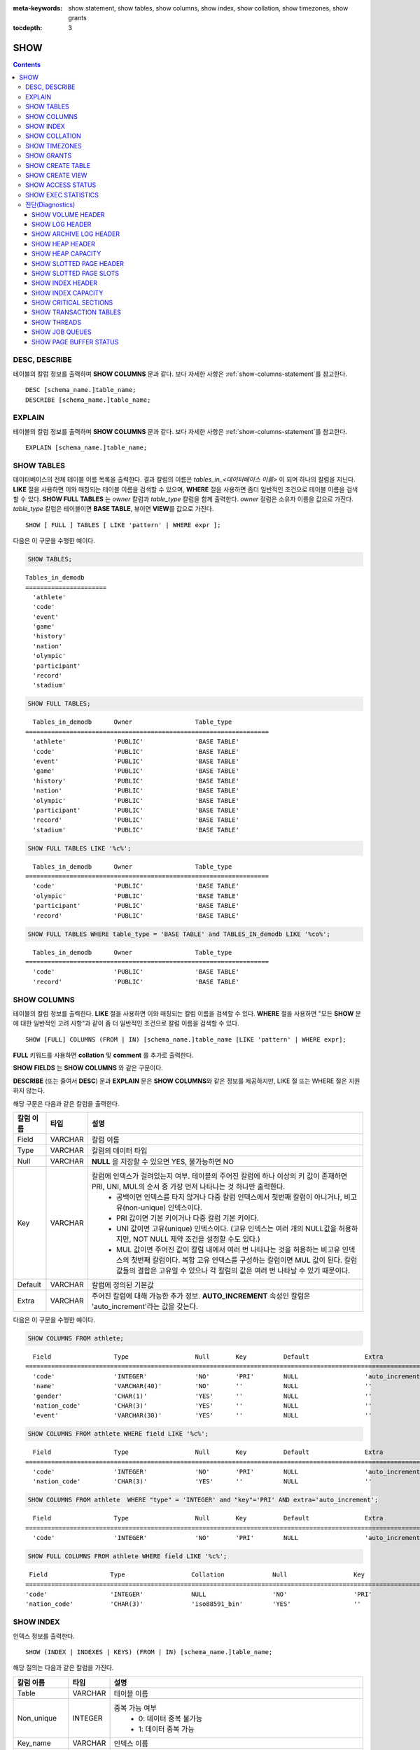 
:meta-keywords: show statement, show tables, show columns, show index, show collation, show timezones, show grants

:tocdepth: 3


****
SHOW
****

.. contents::

DESC, DESCRIBE
==============

테이블의 칼럼 정보를 출력하며 **SHOW COLUMNS** 문과 같다. 보다 자세한 사항은 :ref:`show-columns-statement`\ 를 참고한다.

::

    DESC [schema_name.]table_name;
    DESCRIBE [schema_name.]table_name;

EXPLAIN
=======

테이블의 칼럼 정보를 출력하며 **SHOW COLUMNS** 문과 같다. 보다 자세한 사항은 :ref:`show-columns-statement`\ 를 참고한다.

::

    EXPLAIN [schema_name.]table_name;

.. _show-tables-statement:

SHOW TABLES
===========

데이터베이스의 전체 테이블 이름 목록을 출력한다. 결과 칼럼의 이름은 *tables_in_<데이터베이스 이름>* 이 되며 하나의 칼럼을 지닌다. **LIKE** 절을 사용하면 이와 매칭되는 테이블 이름을 검색할 수 있으며, **WHERE** 절을 사용하면 좀더 일반적인 조건으로 테이블 이름을 검색할 수 있다. **SHOW FULL TABLES** 는 *owner* 칼럼과 *table_type* 칼럼을 함께 출력한다. *owner* 컬럼은 소유자 이름을 값으로 가진다. *table_type* 칼럼은 테이블이면 **BASE TABLE**, 뷰이면 **VIEW**\를 값으로 가진다.

::

    SHOW [ FULL ] TABLES [ LIKE 'pattern' | WHERE expr ];

다음은 이 구문을 수행한 예이다.

.. code-block:: sql

    SHOW TABLES;

::
    
    Tables_in_demodb
    ======================
      'athlete'
      'code'
      'event'
      'game'
      'history'
      'nation'
      'olympic'
      'participant'
      'record'
      'stadium'
     
.. code-block:: sql

    SHOW FULL TABLES;

::

      Tables_in_demodb      Owner                 Table_type
    ==================================================================
      'athlete'             'PUBLIC'              'BASE TABLE'
      'code'                'PUBLIC'              'BASE TABLE'
      'event'               'PUBLIC'              'BASE TABLE'
      'game'                'PUBLIC'              'BASE TABLE'
      'history'             'PUBLIC'              'BASE TABLE'
      'nation'              'PUBLIC'              'BASE TABLE'
      'olympic'             'PUBLIC'              'BASE TABLE'
      'participant'         'PUBLIC'              'BASE TABLE'
      'record'              'PUBLIC'              'BASE TABLE'
      'stadium'             'PUBLIC'              'BASE TABLE'

.. code-block:: sql

    SHOW FULL TABLES LIKE '%c%';

::

      Tables_in_demodb      Owner                 Table_type
    ==================================================================
      'code'                'PUBLIC'              'BASE TABLE'
      'olympic'             'PUBLIC'              'BASE TABLE'
      'participant'         'PUBLIC'              'BASE TABLE'
      'record'              'PUBLIC'              'BASE TABLE'

.. code-block:: sql

    SHOW FULL TABLES WHERE table_type = 'BASE TABLE' and TABLES_IN_demodb LIKE '%co%';

::

      Tables_in_demodb      Owner                 Table_type
    ==================================================================
      'code'                'PUBLIC'              'BASE TABLE'
      'record'              'PUBLIC'              'BASE TABLE'

.. _show-columns-statement:

SHOW COLUMNS
============

테이블의 칼럼 정보를 출력한다. **LIKE** 절을 사용하면 이와 매칭되는 칼럼 이름을 검색할 수 있다. **WHERE** 절을 사용하면 "모든 **SHOW** 문에 대한 일반적인 고려 사항"과 같이 좀 더 일반적인 조건으로 칼럼 이름을 검색할 수 있다. 

::

    SHOW [FULL] COLUMNS (FROM | IN) [schema_name.]table_name [LIKE 'pattern' | WHERE expr];

**FULL** 키워드를 사용하면  **collation** 및 **comment** 를 추가로 출력한다.

**SHOW FIELDS** 는 **SHOW COLUMNS** 와 같은 구문이다.

**DESCRIBE** (또는 줄여서 **DESC**) 문과 **EXPLAIN** 문은 **SHOW COLUMNS**\ 와 같은 정보를 제공하지만, LIKE 절 또는 WHERE 절은 지원하지 않는다.

해당 구문은 다음과 같은 칼럼을 출력한다.

=================================== =============== ======================================================================================================================================
칼럼 이름                           타입            설명
=================================== =============== ======================================================================================================================================
Field                               VARCHAR         칼럼 이름
Type                                VARCHAR         칼럼의 데이터 타입
Null                                VARCHAR         **NULL** 을 저장할 수 있으면 YES, 불가능하면 NO
Key                                 VARCHAR         칼럼에 인덱스가 걸려있는지 여부. 테이블의 주어진 칼럼에 하나 이상의 키 값이 존재하면 PRI, UNI, MUL의 순서 중 가장 먼저 나타나는 것 하나만 출력한다.
                                                        * 공백이면 인덱스를 타지 않거나 다중 칼럼 인덱스에서 첫번째 칼럼이 아니거나, 비고유(non-unique) 인덱스이다.
                                                        * PRI 값이면 기본 키이거나 다중 칼럼 기본 키이다.
                                                        * UNI 값이면 고유(unique) 인덱스이다. (고유 인덱스는 여러 개의 NULL값을 허용하지만, NOT NULL 제약 조건을 설정할 수도 있다.)
                                                        * MUL 값이면 주어진 값이 칼럼 내에서 여러 번 나타나는 것을 허용하는 비고유 인덱스의 첫번째 칼럼이다. 복합 고유 인덱스를 구성하는 칼럼이면 MUL 값이 된다. 칼럼 값들의 결합은 고유일 수 있으나 각 칼럼의 값은 여러 번 나타날 수 있기 때문이다.
Default                             VARCHAR         칼럼에 정의된 기본값
Extra                               VARCHAR         주어진 칼럼에 대해 가능한 추가 정보. **AUTO_INCREMENT** 속성인 칼럼은 'auto_increment'라는 값을 갖는다.
=================================== =============== ======================================================================================================================================

다음은 이 구문을 수행한 예이다.

.. code-block:: sql

    SHOW COLUMNS FROM athlete;
    
::

      Field                 Type                  Null       Key          Default               Extra
    ================================================================================================================
      'code'                'INTEGER'             'NO'       'PRI'        NULL                  'auto_increment'
      'name'                'VARCHAR(40)'         'NO'       ''           NULL                  ''
      'gender'              'CHAR(1)'             'YES'      ''           NULL                  ''
      'nation_code'         'CHAR(3)'             'YES'      ''           NULL                  ''
      'event'               'VARCHAR(30)'         'YES'      ''           NULL                  ''
     
.. code-block:: sql

    SHOW COLUMNS FROM athlete WHERE field LIKE '%c%';
    
::

      Field                 Type                  Null       Key          Default               Extra
    ================================================================================================================
      'code'                'INTEGER'             'NO'       'PRI'        NULL                  'auto_increment'
      'nation_code'         'CHAR(3)'             'YES'      ''           NULL                  ''
     
.. code-block:: sql

    SHOW COLUMNS FROM athlete  WHERE "type" = 'INTEGER' and "key"='PRI' AND extra='auto_increment';
    
::

      Field                 Type                  Null       Key          Default               Extra
    ================================================================================================================
      'code'                'INTEGER'             'NO'       'PRI'        NULL                  'auto_increment'
    
.. code-block:: sql

    SHOW FULL COLUMNS FROM athlete WHERE field LIKE '%c%';
    
::

      Field                 Type                  Collation             Null                  Key                   Default               Extra                 Comment             
     ================================================================================================================================================================================
     'code'                 'INTEGER'             NULL                  'NO'                  'PRI'                 NULL                  'auto_increment'      NULL                
     'nation_code'          'CHAR(3)'             'iso88591_bin'        'YES'                 ''                    NULL                  ''                    NULL                

.. _show-index-statement:

SHOW INDEX
==========

인덱스 정보를 출력한다. 

::

    SHOW (INDEX | INDEXES | KEYS) (FROM | IN) [schema_name.]table_name;

해당 질의는 다음과 같은 칼럼을 가진다. 

=================================== =============== ======================================================================================================================================
칼럼 이름                           타입            설명
=================================== =============== ======================================================================================================================================
Table                               VARCHAR         테이블 이름
Non_unique                          INTEGER         중복 가능 여부
                                                        * 0: 데이터 중복 불가능
                                                        * 1: 데이터 중복 가능
Key_name                            VARCHAR         인덱스 이름
Seq_in_index                        INTEGER         인덱스에 있는 칼럼의 일련번호. 1부터 시작한다.
Column_name                         VARCHAR         칼럼 이름
Collation                           VARCHAR         칼럼이 인덱스에서 정렬되는 방법. 'A'는 오름차순(Ascending), **NULL** 은 비정렬을 의미한다.
Cardinality                         INTEGER         인덱스에서 유일한 값의 개수를 측정한 수치. 카디널리티가 높을수록 인덱스를 이용할 기회가 높아진다. 
                                                    이 값은 **SHOW INDEX** 가 실행되면 매번 업데이트된다. 이 값은 근사치임에 유의한다.
Sub_part                            INTEGER         칼럼의 일부만 인덱스된 경우 인덱스된 문자의 바이트 수. 칼럼 전체가 인덱스되면 **NULL** 이다.
Packed                                              키가 어떻게 팩되었는지(packed)를 나타냄. 팩되지 않은 경우 **NULL**. 현재 지원 안 함.
Null                                VARCHAR         칼럼이 **NULL** 을 포함할 수 있으면 YES, 그렇지 않으면 NO.
Index_type                          VARCHAR         사용되는 인덱스(현재 BTREE만 지원한다).
Func                                VARCHAR         함수 인덱스에서 사용되는 함수
Comment                             VARCHAR         인덱스를 설명하기 위한 주석
Visible                             VARCHAR         인덱스의 가시성을 보여준다 (YES/NO)
=================================== =============== ======================================================================================================================================

다음은 이 구문을 수행한 예이다.

.. code-block:: sql

    SHOW INDEX IN athlete;
    
::

      Table             Non_unique  Key_name           Seq_in_index  Column_name  Collation  Cardinality  Sub_part  Packed  Null  Index_type  func  Comment  Visible
    =================================================================================================================================================================
      'public.athlete'           0  'pk_athlete_code'             1  'code'       'A'               6677      NULL  NULL    'NO'  'BTREE'     NULL  NULL     'YES'

.. code-block:: sql

    CREATE TABLE tbl1 (i1 INTEGER , i2 INTEGER NOT NULL, i3 INTEGER UNIQUE, s1 VARCHAR(10), s2 VARCHAR(10), s3 VARCHAR(10) UNIQUE);
     
    CREATE INDEX i_tbl1_i1 ON tbl1 (i1 DESC);
    CREATE INDEX i_tbl1_s1 ON tbl1 (s1 (7));
    CREATE INDEX i_tbl1_i1_s1 ON tbl1 (i1, s1);
    CREATE UNIQUE INDEX i_tbl1_i2_s2 ON tbl1 (i2, s2);

    ALTER INDEX i_tbl1_s1 ON tbl1 INVISIBLE;
     
    SHOW INDEXES FROM tbl1;
    
::

      Table          Non_unique  Key_name        Seq_in_index  Column_name  Collation  Cardinality  Sub_part  Packed  Null   Index_type  Func  Comment  Visible
    =============================================================================================================================================================
      'public.tbl1'           1  'i_tbl1_i1'                1  'i1'         'D'                  0      NULL  NULL    'YES'  'BTREE'     NULL  NULL     'YES'
      'public.tbl1'           1  'i_tbl1_i1_s1'             1  'i1'         'A'                  0      NULL  NULL    'YES'  'BTREE'     NULL  NULL     'YES'
      'public.tbl1'           1  'i_tbl1_i1_s1'             2  's1'         'A'                  0      NULL  NULL    'YES'  'BTREE'     NULL  NULL     'YES'
      'public.tbl1'           0  'i_tbl1_i2_s2'             1  'i2'         'A'                  0      NULL  NULL    'NO'   'BTREE'     NULL  NULL     'YES'
      'public.tbl1'           0  'i_tbl1_i2_s2'             2  's2'         'A'                  0      NULL  NULL    'YES'  'BTREE'     NULL  NULL     'YES'
      'public.tbl1'           1  'i_tbl1_s1'                1  's1'         'A'                  0         7  NULL    'YES'  'BTREE'     NULL  NULL     'NO'
      'public.tbl1'           0  'u_tbl1_i3'                1  'i3'         'A'                  0      NULL  NULL    'YES'  'BTREE'     NULL  NULL     'YES'
      'public.tbl1'           0  'u_tbl1_s3'                1  's3'         'A'                  0      NULL  NULL    'YES'  'BTREE'     NULL  NULL     'YES'

.. _show-collation-statement:
 
SHOW COLLATION
==============

데이터베이스에서 지원하는 콜레이션 리스트를 출력한다. LIKE 절은 콜레이션 이름이 매칭되는 정보를 출력한다. 

::

    SHOW COLLATION [LIKE 'pattern'];

해당 질의는 다음과 같은 칼럼을 가진다.

=================================== =============== ======================================================================================================================================
칼럼 이름                           타입            설명
=================================== =============== ======================================================================================================================================
Collation                           VARCHAR         콜레이션 이름
Charset                             CHAR(1)         문자셋 이름
Id                                  INTEGER         콜레이션 ID
Built_in                            CHAR(1)         내장 콜레이션 여부. 내장 콜레이션들은 하드-코딩되어 있어 추가 혹은 삭제가 불가능하다.
Expansions                          CHAR(1)         확장이 있는 콜레이션인지 여부. 자세한 내용은 :ref:`expansion`\ 을 참조한다.
Strength                            CHAR(1)         문자 간 비교를 위한 기준. 이 기준에 따라 문자 순서가 달라질 수 있다. 
                                                    이에 대한 설명은 :ref:`collation-properties`\ 를 참고한다.
=================================== =============== ======================================================================================================================================

다음은 이 구문을 수행한 예이다.

.. code-block:: sql

    SHOW COLLATION;

::

      Collation             Charset                        Id  Built_in              Expansions            Strength
    ===========================================================================================================================
      'euckr_bin'           'euckr'                         8  'Yes'                 'No'                  'Not applicable'
      'iso88591_bin'        'iso88591'                      0  'Yes'                 'No'                  'Not applicable'
      'iso88591_en_ci'      'iso88591'                      3  'Yes'                 'No'                  'Not applicable'
      'iso88591_en_cs'      'iso88591'                      2  'Yes'                 'No'                  'Not applicable'
      'utf8_bin'            'utf8'                          1  'Yes'                 'No'                  'Not applicable'
      'utf8_de_exp'         'utf8'                         76  'No'                  'Yes'                 'Tertiary'
      'utf8_de_exp_ai_ci'   'utf8'                         72  'No'                  'Yes'                 'Primary'
      'utf8_en_ci'          'utf8'                          5  'Yes'                 'No'                  'Not applicable'
      'utf8_en_cs'          'utf8'                          4  'Yes'                 'No'                  'Not applicable'
      'utf8_es_cs'          'utf8'                         85  'No'                  'No'                  'Quaternary'
      'utf8_fr_exp_ab'      'utf8'                         94  'No'                  'Yes'                 'Tertiary'
      'utf8_gen'            'utf8'                         32  'No'                  'No'                  'Quaternary'
      'utf8_gen_ai_ci'      'utf8'                         37  'No'                  'No'                  'Primary'
      'utf8_gen_ci'         'utf8'                         44  'No'                  'No'                  'Secondary'
      'utf8_ja_exp'         'utf8'                        124  'No'                  'Yes'                 'Tertiary'
      'utf8_ja_exp_cbm'     'utf8'                        125  'No'                  'Yes'                 'Tertiary'
      'utf8_km_exp'         'utf8'                        132  'No'                  'Yes'                 'Quaternary'
      'utf8_ko_cs'          'utf8'                          7  'Yes'                 'No'                  'Not applicable'
      'utf8_ko_cs_uca'      'utf8'                        133  'No'                  'No'                  'Quaternary'
      'utf8_tr_cs'          'utf8'                          6  'Yes'                 'No'                  'Not applicable'
      'utf8_tr_cs_uca'      'utf8'                        205  'No'                  'No'                  'Quaternary'
      'utf8_vi_cs'          'utf8'                        221  'No'                  'No'                  'Quaternary'

.. code-block:: sql

    SHOW COLLATION LIKE '%_ko_%';
    
::

      Collation             Charset                        Id  Built_in              Expansions            Strength
    ===========================================================================================================================
      'utf8_ko_cs'          'utf8'                          7  'Yes'                 'No'                  'Not applicable'
      'utf8_ko_cs_uca'      'utf8'                        133  'No'                  'No'                  'Quaternary'

SHOW TIMEZONES
==============

현재 CUBRID에 설정된 타임 존 정보를 출력한다.

::

    SHOW [FULL] TIMEZONES [LIKE 'pattern'];

FULL이 명시되지 않으면 타임 존의 영역 이름을 가진 하나의 칼럼을 출력한다. 칼럼의 이름은 timezone_region이다.

FULL이 명시되면 4개의 칼럼을 가진 타임존 정보를 출력한다.

LIKE 절을 사용하면 이와 매칭되는  timezone_region 을 검색할 수 있다.

=================== =============== ===================================================
칼럼 이름           타입            설명
=================== =============== ===================================================
timezone_region     VARCHAR(32)     타임존 영역 이름
region_offset       VARCHAR(32)     일광 절약 시간을 고려하지 않은 타임존 영역의 오프셋
dst_offset          VARCHAR(32)     일광 절약 시간을 고려한 타임존 영역의 오프셋
dst_abbreviation    VARCHAR(32)     일광 절약 시간이 적용된 영역의 약어
=================== =============== ===================================================

두 번째, 세 번째, 네 번째 칼럼에서 출력되는 정보는 현재 날짜와 시간에 관한 것이다.

타임 존 영역이 일광 절약 시간(daylight saving time) 규칙을 적용하지 않는다면, dst_offset과 dst_abbreviation 값은 NULL 값이 된다.
 
현재의 날짜에 일광 절약 시간이 적용되지 않는다면 dst_offset 값은 0이 되고 dst_abbreviation 값은 빈 문자열이 된다.

WHERE 조건 없는 LIKE 조건은 첫 번째 칼럼에 적용된다. WHERE 조건은 결과를 필터링하기 위해 사용될 수 있다.

.. code-block:: sql

    SHOW TIMEZONES;

::

    timezone_region
    ======================
    'Africa/Abidjan'
    'Africa/Accra'
    'Africa/Addis_Ababa'
    'Africa/Algiers'
    'Africa/Asmara'
    'Africa/Asmera'
    ...
    'US/Michigan'
    'US/Mountain'
    'US/Pacific'
    'US/Samoa'
    'UTC'
    'Universal'
    'W-SU'
    'WET'
    'Zulu'

.. code-block:: sql

    SHOW FULL TIMEZONES;

::

    timezone_region       region_offset         dst_offset            dst_abbreviation
    ===================================================================================
    'Africa/Abidjan'      '+00:00'              '+00:00'              'GMT'
    'Africa/Accra'        '+00:00'              NULL                  NULL
    'Africa/Addis_Ababa'  '+03:00'              '+00:00'              'EAT'
    'Africa/Algiers'      '+01:00'              '+00:00'              'CET'
    'Africa/Asmara'       '+03:00'              '+00:00'              'EAT'
    'Africa/Asmera'       '+03:00'              '+00:00'              'EAT'
    ...
    'US/Michigan'         '-05:00'              '+00:00'              'EST'
    'US/Mountain'         '-07:00'              '+00:00'              'MST'
    'US/Pacific'          '-08:00'              '+00:00'              'PST'
    'US/Samoa'            '-11:00'              '+00:00'              'SST'
    'UTC'                 '+00:00'              '+00:00'              'UTC'
    'Universal'           '+00:00'              '+00:00'              'UTC'
    'W-SU'                '+04:00'              '+00:00'              'MSK'
    'WET'                 '+00:00'              '+00:00'              'WET'
    'Zulu'                '+00:00'              '+00:00'              'UTC'


.. code-block:: sql

    SHOW FULL TIMEZONES LIKE '%Paris%';

::
    
   timezone_region       region_offset         dst_offset            dst_abbreviation
   ========================================================================================
   'Europe/Paris'        '+01:00'              '+00:00'              'CET'


.. _show-grants-statement:

SHOW GRANTS
===========

데이터베이스의 사용자 계정에 부여된 권한을 출력한다.

::

    SHOW GRANTS FOR user_name;
    
다음은 이 구문을 수행한 예이다.

.. code-block:: sql

    CREATE TABLE testgrant (id INT);
    CREATE USER user1;
    GRANT INSERT,SELECT ON testgrant TO user1;
     
    SHOW GRANTS FOR user1;
    
::

      Grants for USER1
    ======================
      'GRANT INSERT, SELECT ON testgrant TO USER1'

.. _show-create-table-statement:

SHOW CREATE TABLE
=================

테이블 이름을 지정하면 해당 테이블의 **CREATE TABLE** 문을 출력한다. ::

    SHOW CREATE TABLE [schema_name.]table_name;

.. code-block:: sql

    SHOW CREATE TABLE nation;
     
::

      TABLE                 CREATE TABLE
    ============================================
      'public.nation'       'CREATE TABLE [nation] ([code] CHARACTER(3) NOT NULL, [name] CHARACTER VARYING(40) NOT NULL, [continent] CHARACTER VARYING(10), [capital] CHARACTER VARYING(30), CONSTRAINT [pk_nation_code] PRIMARY KEY  ([code])) DONT_REUSE_OID, COLLATE iso88591_bin'

**SHOW CREATE TABLE** 문은 사용자가 입력한 구문을 그대로 출력하지는 않는다. 예를 들어, 사용자가 입력한 커멘트를 출력하지 않으며, 테이블 명이나 칼럼 명은 항상 소문자로 출력한다.
    
.. _show-create-view-statement:

SHOW CREATE VIEW
================

뷰 이름을 지정하면 해당 **CREATE VIEW** 문을 출력한다. ::

    SHOW CREATE VIEW view_name;

다음은 이 구문을 수행한 예이다.

.. code-block:: sql

    SHOW CREATE VIEW db_class;
     
::

      View                  Create View
    ============================================
      'db_class'            'SELECT [c].[class_name], CAST([c].[owner].[name] AS VARCHAR(255)), CASE [c].[class_type] WHEN 0 THEN 'CLASS' WHEN 1 THEN 'VCLASS' ELSE 'UNKNOW' END, CASE WHEN MOD([c].[is_system_class], 2) = 1 THEN 'YES' ELSE 'NO' END, CASE [c].[tde_algorithm] WHEN 0 THEN 'NONE' WHEN 1 THEN 'AES' WHEN 2 THEN 'ARIA' END, CASE WHEN [c].[sub_classes] IS NULL THEN 'NO' ELSE NVL((SELECT 'YES' FROM [_db_partition] [p] WHERE [p].[class_of] = [c] and [p].[pname] IS NULL), 'NO') END, CASE WHEN MOD([c].[is_system_class] / 8, 2) = 1 THEN 'YES' ELSE 'NO' END, [coll].[coll_name], [c].[comment] FROM [_db_class] [c], [_db_collation] [coll] WHERE [c].[collation_id] = [coll].[coll_id] AND (CURRENT_USER = 'DBA' OR {[c].[owner].[name]} SUBSETEQ(SELECT SET{CURRENT_USER} + COALESCE(SUM(SET{[t].[g].[name]}), SET{}) FROM [db_user] [u], TABLE([groups]) AS [t]([g]) WHERE [u].[name] = CURRENT_USER) OR {[c]} SUBSETEQ ( SELECT SUM(SET{[au].[class_of]}) FROM [_db_auth] [au] WHERE {[au].[grantee].[name]} SUBSETEQ ( SELECT SET{CURRENT_USER} + COALESCE(SUM(SET{[t].[g].[name]}), SET{}) FROM [db_user] [u], TABLE([groups]) AS [t]([g]) WHERE [u].[name] = CURRENT_USER) AND [au].[auth_type] = 'SELECT'))'

SHOW ACCESS STATUS 
==================
 
**SHOW ACCESS STATUS** 문은 데이터베이스 계정에 대한 로그인 정보를 출력한다. 이 명령은 데이터베이스 계정이 DBA인 사용자만 사용할 수 있다. 

:: 
  
    SHOW ACCESS STATUS [LIKE 'pattern' | WHERE expr]; 

해당 구문은 다음과 같은 칼럼을 출력한다.

=================== =========== =================================================================== 
칼럼 이름           타입          설명 
=================== =========== =================================================================== 
user_name           VARCHAR(32) DB 사용자 계정
last_access_time    DATETIME    DB 사용자가 마지막으로 접속한 시간 
last_access_host    VARCHAR(32) 마지막으로 접속한 호스트 
program_name        VARCHAR(32) 클라이언트 프로그램 이름(broker_cub_cas_1, csql ..) 
=================== =========== =================================================================== 
  
다음은 해당 구문을 실행한 결과이다. 
  
.. code-block:: sql 
  
    SHOW ACCESS STATUS; 
  
:: 
  
      user_name last_access_time last_access_host program_name 
    ============================================================================= 
      'DBA' 08:19:31.000 PM 02/10/2014 127.0.0.1 'csql' 
      'PUBLIC' NULL NULL NULL

.. note::

    SHOW ACCESS STATUS가 보여주는 로그인 정보는 데이터베이스가 재시작되면 초기화되며, HA 환경에서 복제되지 않으므로 각 노드마다 다른 결과를 보여준다.

.. _show-exec-statistics-statement:

SHOW EXEC STATISTICS
====================

실행한 질의의 실행 통계 정보를 출력한다.

*   통계 정보 수집을 시작하려면 세션 변수 **@collect_exec_stats** 의 값을 1로 설정하며, 종료하려면 0으로 설정한다.

*   통계 정보 수집 결과를 출력한다.

    *   **SHOW EXEC STATISTICS**\ 는 data_page_fetches, data_page_dirties, data_page_ioreads, data_page_iowrites 이렇게 4가지 항목의 데이터 페이지 통계 정보를 출력하며, 결과 칼럼은 통계 정보 이름과 값에 해당하는 variable 칼럼과 value 칼럼으로 구성된다. **SHOW EXEC STATISTICS** 문을 실행하고 나면 그동안 누적되었던 통계 정보가 초기화된다.

    *   **SHOW EXEC STATISTICS ALL**\ 은 모든 항목의 통계 정보를 출력한다.

통계 정보 각 항목에 대한 자세한 설명은 :ref:`statdump`\ 을 참고한다.

::

    SHOW EXEC STATISTICS [ALL];

다음은 이 구문을 수행한 예이다.

.. code-block:: sql

    -- set session variable @collect_exec_stats as 1 to start collecting the statistical information.
    SET @collect_exec_stats = 1;
    SELECT * FROM db_class;
     
    -- print the statistical information of the data pages.
    SHOW EXEC STATISTICS;
    
::

    variable                value
    ===============================
    'data_page_fetches'     332
    'data_page_dirties'     85
    'data_page_ioreads'     18
    'data_page_iowrites'    28
     
.. code-block:: sql

    SELECT * FROM db_index;
    
    -- print all of the statistical information.
    SHOW EXEC STATISTICS ALL;

::
   
    variable                                value
    ============================================
    'file_creates'                          0
    'file_removes'                          0
    'file_ioreads'                          6
    'file_iowrites'                         0
    'file_iosynches'                        0
    'data_page_fetches'                     548
    'data_page_dirties'                     34
    'data_page_ioreads'                     6
    'data_page_iowrites'                    0
    'log_page_ioreads'                      0
    'log_page_iowrites'                     0
    'log_append_records'                    0
    'log_archives'                          0
    'log_start_checkpoints'                 0
    'log_end_checkpoints'                   0
    'log_wals'                              0
    'page_locks_acquired'                   13
    'object_locks_acquired'                 9
    'page_locks_converted'                  0
    'object_locks_converted'                0
    'page_locks_re-requested'               0
    'object_locks_re-requested'             8
    'page_locks_waits'                      0
    'object_locks_waits'                    0
    'tran_commits'                          3
    'tran_rollbacks'                        0
    'tran_savepoints'                       0
    'tran_start_topops'                     6
    'tran_end_topops'                       6
    'tran_interrupts'                       0
    'btree_inserts'                         0
    'btree_deletes'                         0
    'btree_updates'                         0
    'btree_covered'                         0
    'btree_noncovered'                      2
    'btree_resumes'                         0
    'btree_multirange_optimization'         0
    'query_selects'                         4
    'query_inserts'                         0
    'query_deletes'                         0
    'query_updates'                         0
    'query_sscans'                          2
    'query_iscans'                          4
    'query_lscans'                          0
    'query_setscans'                        2
    'query_methscans'                       0
    'query_nljoins'                         2
    'query_mjoins'                          0
    'query_objfetches'                      0
    'query_holdable_cursors'                0
    'sort_io_pages'                         0
    'sort_data_pages'                       0
    'network_requests'                      88
    'adaptive_flush_pages'                  0
    'adaptive_flush_log_pages'              0
    'adaptive_flush_max_pages'              0
    'prior_lsa_list_size'                   0
    'prior_lsa_list_maxed'                  0
    'prior_lsa_list_removed'                0
    'heap_stats_bestspace_entries'          0
    'heap_stats_bestspace_maxed'            0

진단(Diagnostics)
=================

SHOW VOLUME HEADER
------------------

명시한 볼륨의 헤더 정보를 출력한다.

::

    SHOW VOLUME HEADER OF volume_id;
    
해당 구문은 다음과 같은 칼럼을 출력한다.

=================================== =============== ======================================================================================================================================
칼럼 이름                           타입            설명
=================================== =============== ======================================================================================================================================
Volume_id                           INT             볼륨 식별자 
Magic_symbol                        VARCHAR(100)    볼륨 파일의 매직 값
Io_page_size                        INT             DB 볼륨의 페이지
Purpose                             VARCHAR(32)     볼륨 사용 목적 : '영구적 데이터 목적' 또는 '일시적 데이터 목적'
Type                                VARCHAR(32)     볼륨 타입, '영구적 볼륨' 또는 '일시적 볼륨'
Sector_size_in_pages                INT             페이지 내 섹터의 크기
Num_total_sectors                   INT             섹터 전체 개수
Num_free_sectors                    INT             여유 섹터 개수
Num_max_sectors                     INT             섹터 수의 최대값
Hint_alloc_sector                   INT             할당될 다음 섹터에 대한 힌트
Sector_alloc_table_size_in_pages    INT             페이지 내 섹터 할당 테이브 크기
Sector_alloc_table_first_page       INT             섹터 할당 테이블의 첫번째 페이지 
Page_alloc_table_size_in_pages      INT             페이지 내 페이지 할당 테이블의 크기
Page_alloc_table_first_page         INT             페이지 할당 테이블의 첫번째 페이지
Last_system_page                    INT             마지막 시스템 페이지
Creation_time                       DATETIME        데이터베이스 생성 시간
Db_charset                          INT             데이터베이스 문자셋번호 
Checkpoint_lsa                      VARCHAR(64)     이 볼륨의 복구 절차를 시작하는 가장 작은 로그 일련 주소
Boot_hfid                           VARCHAR(64)     다중 볼륨과 데이터베이스 기동을 위한 시스템 힙 파일ID
Full_name                           VARCHAR(255)    볼륨의 전체 경로
Next_volume_id                      INT             다음 볼륨의 ID
Next_vol_full_name                  VARCHAR(255)    다음 볼륨의 전체 경로
Remarks                             VARCHAR(64)     볼륨에 대한 설명
=================================== =============== ======================================================================================================================================

다음은 이 구문을 수행한 예이다.

.. code-block:: sql

    -- csql> ;line on
    SHOW VOLUME HEADER OF 0;
    
::

    <00001> Volume_id                       : 0
            Magic_symbol                    : 'MAGIC SYMBOL = CUBRID/Volume at disk location = 32'
            Io_page_size                    : 16384
            Purpose                         : 'Permanent data purpose'
            Type                            : 'Permanent Volume'
            Sector_size_in_pages            : 64
            Num_total_sectors               : 512
            Num_free_sectors                : 459
            Num_max_sectors                 : 512
            Hint_alloc_sector               : 0
            Sector_alloc_table_size_in_pages: 1
            Sector_alloc_table_first_page   : 1
            Last_system_page                : 1
            Creation_time                   : 09:46:41.000 PM 05/23/2017
            Db_charset                      : 3
            Checkpoint_lsa                  : '(0|12832)'
            Boot_hfid                       : '(0|41|50)'
            Full_name                       : '/home1/brightest/CUBRID/databases/demodb/demodb'
            Next_volume_id                  : -1
            Next_vol_full_name              : ''
            Remarks                         : ''

SHOW LOG HEADER
---------------

활성 로그(active log) 파일의 헤더 정보를 출력한다.

::

    SHOW LOG HEADER [OF file_name];
    
OF file_name을 생략하면 메모리의 헤더 정보를 출력하며, OF file_name을 포함하면 file_name의 헤더 정보를 출력한다.

해당 구문은 다음의 칼럼을 출력한다.

=================================== =============== ======================================================================================================================================
Column name                         Type            Description
=================================== =============== ======================================================================================================================================
Volume_id                           INT             볼륨 식별자
Magic_symbol                        VARCHAR(32)     로그 파일의 매직 값
Magic_symbol_location               INT             로그 페이지의 매직 심볼 위치
Creation_time                       DATETIME        데이터베이스 생성 시간
Release                             VARCHAR(32)     CUBRID 릴리즈 버전
Compatibility_disk_version          VARCHAR(32)     현재 릴리즈 버전에 대한 DB의 호환성
Db_page_size                        INT             DB 페이지의 크기
Log_page_size                       INT             로그 페이지의 크기
Shutdown                            INT             로그 셧다운의 여부
Next_trans_id                       INT             다음 트랜잭션 ID
Num_avg_trans                       INT             평균 트랜잭션 개수
Num_avg_locks                       INT             평균 객체 잠금 개수
Num_active_log_pages                INT             활성로그 부분에서 페이지 개수
Db_charset                          INT             DB의 문자셋 번호
First_active_log_page               BIGINT          활성 로그에서 물리적 위치 1에 대한 논리 페이지 
Current_append                      VARCHAR(64)     현재의 추가된 위치 
Checkpoint                          VARCHAR(64)     복구 프로세스를 시작하는 가장 작은 로그 일련 주소 
Next_archive_page_id                BIGINT          보관할 다음 논리 페이지 
Active_physical_page_id             INT             보관할 논리 페이지의 물리직 위치 
Next_archive_num                    INT             다음 보관 로그 번호 
Last_archive_num_for_syscrashes     INT             시스템 비정상 종료 대비하여 필요한 최종 보관 로그 번호 
Last_deleted_archive_num            INT             최종 삭제된 보관 로그 번호 
Backup_lsa_level0                   VARCHAR(64)     백업 수준 0의 LSA(log sequence number)
Backup_lsa_level1                   VARCHAR(64)     백업 수준 1의 LSA 
Backup_lsa_level2                   VARCHAR(64)     백업 수준 2의 LSA
Log_prefix                          VARCHAR(256)    로그 prefix 이름
Has_logging_been_skipped            INT             로깅의 생략 여부
Perm_status                         VARCHAR(64)     현재 사용하지 않음
Backup_info_level0                  VARCHAR(128)    백업 수준 0의 상세 정보. 현재는 백업 시작 시간만 저장됨
Backup_info_level1                  VARCHAR(128)    백업 수준 1의 상세 정보. 현재는 백업 시작 시간만 저장됨
Backup_info_level2                  VARCHAR(128)    백업 수준 2의 상세 정보. 현재는 백업 시작 시간만 저장됨
Ha_server_state                     VARCHAR(32)     HA 서버 상태. 다음 값 중 하나: na, idle, active, to-be-active, standby, to-be-standby, maintenance, dead
Ha_file                             VARCHAR(32)     HA 복제 상태. 다음 값 중 하나: clear, archived, sync
Eof_lsa                             VARCHAR(64)     LSA 파일의 끝
Smallest_lsa_at_last_checkpoint     VARCHAR(64)     맨 마지막 체크포인트의 가장 작은 LSA, NULL 값이 될 수 있음
Next_mvcc_id                        BIGINT          다음 트랜잭션에서 사용될 다음 MVCCID 값 
Mvcc_op_log_lsa                     VARCHAR(32)     MVCC 작업을 위한 로그 항목을 연결하는 데 사용되는 LSA
Last_block_oldest_mvcc_id           BIGINT          로그 데이터 블록에서 가장 오래된 MVCC 를 찾기 위한 ID 값, NULL 값이 될 수 있음 
Last_block_newest_mvcc_id           BIGINT          로그 데이터 블록에서 가장 최신의 MVCC 를 찾기 위한 ID 값, NULL 값이 될 수 있음
=================================== =============== ======================================================================================================================================

다음은 이 구문을 수행한 예이다.

.. code-block:: sql

    -- csql> ;line on
    SHOW LOG HEADER;
    
::

    <00001> Volume_id                      : -2
            Magic_symbol                   : 'CUBRID/LogActive'
            Magic_symbol_location          : 16
            Creation_time                  : 09:46:41.000 PM 05/23/2017
            Release                        : '10.0.0'
            Compatibility_disk_version     : '10'
            Db_page_size                   : 16384
            Log_page_size                  : 16384
            Shutdown                       : 0
            Next_trans_id                  : 17
            Num_avg_trans                  : 3
            Num_avg_locks                  : 30
            Num_active_log_pages           : 1279
            Db_charset                     : 3
            First_active_log_page          : 0
            Current_append                 : '(102|5776)'
            Checkpoint                     : '(101|7936)'
            Next_archive_page_id           : 0
            Active_physical_page_id        : 1
            Next_archive_num               : 0
            Last_archive_num_for_syscrashes: -1
            Last_deleted_archive_num       : -1
            Backup_lsa_level0              : '(-1|-1)'
            Backup_lsa_level1              : '(-1|-1)'
            Backup_lsa_level2              : '(-1|-1)'
            Log_prefix                     : 'mvccdb'
            Has_logging_been_skipped       : 0
            Perm_status                    : 'LOG_PSTAT_CLEAR'
            Backup_info_level0             : 'time: N/A'
            Backup_info_level1             : 'time: N/A'
            Backup_info_level2             : 'time: N/A'
            Ha_server_state                : 'idle'
            Ha_file                        : 'UNKNOWN'
            Eof_lsa                        : '(102|5776)'
            Smallest_lsa_at_last_checkpoint: '(101|7936)'
            Next_mvcc_id                   : 6
            Mvcc_op_log_lsa                : '(102|5488)'
            Last_block_oldest_mvcc_id      : 4
            Last_block_newest_mvcc_id      : 5



.. code-block:: sql
            
    SHOW LOG HEADER OF 'demodb_lgat';

::

    <00001> Volume_id                      : -2
            Magic_symbol                   : 'CUBRID/LogActive'
            Magic_symbol_location          : 16
            Creation_time                  : 09:46:41.000 PM 05/23/2017
            Release                        : '10.0.0'
            Compatibility_disk_version     : '10'
            Db_page_size                   : 16384
            Log_page_size                  : 16384
            Shutdown                       : 0
            Next_trans_id                  : 15
            Num_avg_trans                  : 3
            Num_avg_locks                  : 30
            Num_active_log_pages           : 1279
            Db_charset                     : 3
            First_active_log_page          : 0
            Current_append                 : '(101|8016)'
            Checkpoint                     : '(101|7936)'
            Next_archive_page_id           : 0
            Active_physical_page_id        : 1
            Next_archive_num               : 0
            Last_archive_num_for_syscrashes: -1
            Last_deleted_archive_num       : -1
            Backup_lsa_level0              : '(-1|-1)'
            Backup_lsa_level1              : '(-1|-1)'
            Backup_lsa_level2              : '(-1|-1)'
            Log_prefix                     : 'mvccdb'
            Has_logging_been_skipped       : 0
            Perm_status                    : 'LOG_PSTAT_CLEAR'
            Backup_info_level0             : 'time: N/A'
            Backup_info_level1             : 'time: N/A'
            Backup_info_level2             : 'time: N/A'
            Ha_server_state                : 'idle'
            Ha_file                        : 'UNKNOWN'
            Eof_lsa                        : '(101|8016)'
            Smallest_lsa_at_last_checkpoint: '(101|7936)'
            Next_mvcc_id                   : 4
            Mvcc_op_log_lsa                : '(-1|-1)'
            Last_block_oldest_mvcc_id      : NULL
            Last_block_newest_mvcc_id      : NULL

            
SHOW ARCHIVE LOG HEADER
-----------------------

보관 로그(archive log) 파일의 헤더 정보를 출력한다.

::

    SHOW ARCHIVE LOG HEADER OF file_name;

해당 구문은 다음의 칼럼을 출력한다.

=================================== =============== ======================================================================================================================================
칼럼 이름                           타입            설명
=================================== =============== ======================================================================================================================================
Volume_id                           INT             로그 볼륨 ID
Magic_symbol                        VARCHAR(32)     보관 로그 파일의 매직 값
Magic_symbol_location               INT             로그 페이지로부터 매직 심볼 위치
Creation_time                       DATETIME        DB 생성 시간
Next_trans_id                       BIGINT          다음 트랜잭션 ID
Num_pages                           INT             보관 로그에서 페이지의 개수
First_page_id                       BIGINT          보관 로그에서 물리적 위치 1에 대한 논리 페이지 ID
Archive_num                         INT             보관 로그 번호
=================================== =============== ======================================================================================================================================

다음은 이 구문을 수행한 예이다.

.. code-block:: sql

    -- csql> ;line on
    SHOW ARCHIVE LOG HEADER OF 'demodb_lgar001';
    
::

    <00001> Volume_id            : -20
            Magic_symbol         : 'CUBRID/LogArchive'
            Magic_symbol_location: 16
            Creation_time        : 04:42:28.000 PM 12/11/2013
            Next_trans_id        : 22695
            Num_pages            : 1278
            First_page_id        : 1278
            Archive_num          : 1

SHOW HEAP HEADER
----------------

명시한 테이블의 헤더 페이지를 출력한다. 

::

    SHOW  [ALL] HEAP HEADER OF [schema_name.]table_name;

*   ALL: 분할 테이블에서 "ALL" 키워드가 주어지면 기반 테이블과 분할 테이블이 같이 출력된다.

해당 구문은 다음의 칼럼을 출력한다.

=================================== =============== ======================================================================================================================================
칼럼 이름                           타입            설명
=================================== =============== ======================================================================================================================================
Class_name                          VARCHAR(256)    테이블 이름
Class_oid                           VARCHAR(64)     포맷: (volid|pageid|slotid)
Volume_id                           INT             파일이 위치해 있는 볼륨의 식별자
File_id                             INT             파일 식별자
Header_page_id                      INT             첫 페이지 식별자(헤더 페이지)
Overflow_vfid                       VARCHAR(64)     오버플로우 파일 식별자(존재하는 경우)
Next_vpid                           VARCHAR(64)     다음 페이지 (예: 힙 파일의 두번째 페이지)
Unfill_space                        INT             페이지 공간이 이 값보다 작을 때 INSERT 중지. UPDATE 시에는 이 값을 사용 안 함
Estimates_num_pages                 BIGINT          힙 페이지 개수의 추정치
Estimates_num_recs                  BIGINT          힙 내 객체 개수의 추정치
Estimates_avg_rec_len               INT             레코드 전체 길이의 추정치
Estimates_num_high_best             INT             최소의 HEAP_DROP_FREE_SPACE를 가진 것으로 추정되는 베스트 페이지의 배열에 있는 페이지 개수. 

                                                    이 숫자가 0이고 최소한 다른 HEAP_NUM_BEST_SPACESTATS 개수만큼의 베스트 페이지가 있으면, 그것을 찾는다.
Estimates_num_others_high_best      INT             베스트 페이지로 알려진 것으로 추정되는 전체 개수. 

                                                    이 베스트 페이지는 베스트 배열에는 포함되어 있지 않고 최소한 HEAP_DROP_FREE_SPACE를 가진 것으로 추정한다.
Estimates_head                      INT             베스트 순환 배열의 헤드
Estimates_best_list                 VARCHAR(512)    포맷: '((best[0].vpid.volid|best[0].vpid.pageid), best[0].freespace), ... , ((best[9].vpid.volid|best[9].vpid.pageid), best[9].freespace)'
Estimates_num_second_best           INT             두번째 베스트 힌트의 개수. 이 힌트는 두번째 베스트 배열에 존재한다. 이들은 새로운 베스트 페이지를 찾을 때 사용됨.
Estimates_head_second_best          INT             두번째 베스트 힌트의 헤드의 인덱스. 새로운 두번째 베스트 힌트는 이 인덱스에 저장된다.
Estimates_num_substitutions         INT             페이지 대체(substitution) 개수. 새로운 두번째 베스트 페이지를 두번째 베스트 힌트로 입력하기 위해 사용된다.
Estimates_second_best_list          VARCHAR(512)    포맷: '(second_best[0].vpid.volid|second_best[0].vpid.pageid), ... , (second_best[9].vpid.volid|second_best[9].vpid.pageid)'
Estimates_last_vpid                 VARCHAR(64)     포맷: '(volid|pageid)'
Estimates_full_search_vpid          VARCHAR(64)     포맷: '(volid|pageid)'
=================================== =============== ======================================================================================================================================

다음은 이 구문을 수행한 예이다.

.. code-block:: sql

    -- csql> ;line on
    SHOW HEAP HEADER OF athlete;
    
::

    <00001> Class_name                    : 'athlete'
            Class_oid                     : '(0|463|8)'
            Volume_id                     : 0
            File_id                       : 147
            Header_page_id                : 590
            Overflow_vfid                 : '(-1|-1)'
            Next_vpid                     : '(0|591)'
            Unfill_space                  : 1635
            Estimates_num_pages           : 27
            Estimates_num_recs            : 6677
            Estimates_avg_rec_len         : 54
            Estimates_num_high_best       : 1
            Estimates_num_others_high_best: 0
            Estimates_head                : 0
            Estimates_best_list           : '((0|826), 14516), ((-1|-1), 0), ((-1|-1), 0), ((-1|-1), 0), ((-1|-1), 0), ((-1|-1), 0), ((-1|-1), 0), ((-1|-1), 0), ((-1|-1),0), ((-1|-1), 0)'
            Estimates_num_second_best     : 0
            Estimates_head_second_best    : 0
            Estimates_tail_second_best    : 0
            Estimates_num_substitutions   : 0
            Estimates_second_best_list    : '(-1|-1), (-1|-1), (-1|-1), (-1|-1), (-1|-1), (-1|-1), (-1|-1), (-1|-1), (-1|-1), (-1|-1)'
            Estimates_last_vpid           : '(0|826)'
            Estimates_full_search_vpid    : '(0|590)'

.. code-block:: sql

    CREATE TABLE participant2 (
        host_year INT,
        nation CHAR(3),
        gold INT,
        silver INT,
        bronze INT
    )
    PARTITION BY RANGE (host_year) (
        PARTITION before_2000 VALUES LESS THAN (2000),
        PARTITION before_2008 VALUES LESS THAN (2008)
    );
    
.. code-block:: sql
    
    SHOW ALL HEAP HEADER OF participant2;
    
::
    
    <00001> Class_name                    : 'participant2'
            Class_oid                     : '(0|467|6)'
            Volume_id                     : 0
            File_id                       : 374
            Header_page_id                : 940
            Overflow_vfid                 : '(-1|-1)'
            Next_vpid                     : '(-1|-1)'
            Unfill_space                  : 1635
            Estimates_num_pages           : 1
            Estimates_num_recs            : 0
            Estimates_avg_rec_len         : 0
            Estimates_num_high_best       : 1
            Estimates_num_others_high_best: 0
            Estimates_head                : 1
            Estimates_best_list           : '((0|940), 16308), ((-1|-1), 0), ((-1|-1), 0), ((-1|-1), 0), ((-1|-1), 0), ((-1|-1), 0), ((-1|-1), 0), ((-1|-1), 0), ((-1|-1), 0), ((-1|-1), 0)'
            Estimates_num_second_best     : 0
            Estimates_head_second_best    : 0
            Estimates_tail_second_best    : 0
            Estimates_num_substitutions   : 0
            Estimates_second_best_list    : '(-1|-1), (-1|-1), (-1|-1), (-1|-1), (-1|-1), (-1|-1), (-1|-1), (-1|-1), (-1|-1), (-1|-1)'
            Estimates_last_vpid           : '(0|940)'
            Estimates_full_search_vpid    : '(0|940)'
    <00002> Class_name                    : 'participant2__p__before_2000'
            Class_oid                     : '(0|467|7)'
            Volume_id                     : 0
            File_id                       : 376
            Header_page_id                : 950
            Overflow_vfid                 : '(-1|-1)'
            Next_vpid                     : '(-1|-1)'
            Unfill_space                  : 1635
            Estimates_num_pages           : 1
            Estimates_num_recs            : 0
            Estimates_avg_rec_len         : 0
            Estimates_num_high_best       : 1
            Estimates_num_others_high_best: 0
            Estimates_head                : 1
            Estimates_best_list           : '((0|950), 16308), ((-1|-1), 0), ((-1|-1), 0), ((-1|-1), 0), ((-1|-1), 0), ((-1|-1), 0), ((-1|-1), 0), ((-1|-1), 0), ((-1|-1), 0), ((-1|-1), 0)'
            Estimates_num_second_best     : 0
            Estimates_head_second_best    : 0
            Estimates_tail_second_best    : 0
            Estimates_num_substitutions   : 0
            Estimates_second_best_list    : '(-1|-1), (-1|-1), (-1|-1), (-1|-1), (-1|-1), (-1|-1), (-1|-1), (-1|-1), (-1|-1), (-1|-1)'
            Estimates_last_vpid           : '(0|950)'
            Estimates_full_search_vpid    : '(0|950)'
    <00003> Class_name                    : 'participant2__p__before_2008'
            Class_oid                     : '(0|467|8)'
            Volume_id                     : 0
            File_id                       : 378
            Header_page_id                : 960
            Overflow_vfid                 : '(-1|-1)'
            Next_vpid                     : '(-1|-1)'
            Unfill_space                  : 1635
            Estimates_num_pages           : 1
            Estimates_num_recs            : 0
            Estimates_avg_rec_len         : 0
            Estimates_num_high_best       : 1
            Estimates_num_others_high_best: 0
            Estimates_head                : 1
            Estimates_best_list           : '((0|960), 16308), ((-1|-1), 0), ((-1|-1), 0), ((-1|-1), 0), ((-1|-1), 0), ((-1|-1), 0), ((-1|-1), 0), ((-1|-1), 0), ((-1|-1), 0), ((-1|-1), 0)'
            Estimates_num_second_best     : 0
            Estimates_head_second_best    : 0
            Estimates_tail_second_best    : 0
            Estimates_num_substitutions   : 0
            Estimates_second_best_list    : '(-1|-1), (-1|-1), (-1|-1), (-1|-1), (-1|-1), (-1|-1), (-1|-1), (-1|-1), (-1|-1), (-1|-1)'
            Estimates_last_vpid           : '(0|960)'
            Estimates_full_search_vpid    : '(0|960)'

.. code-block:: sql

    SHOW HEAP HEADER OF participant2__p__before_2008;
    
::

    <00001> Class_name                    : 'participant2__p__before_2008'
            Class_oid                     : '(0|467|8)'
            Volume_id                     : 0
            File_id                       : 378
            Header_page_id                : 960
            Overflow_vfid                 : '(-1|-1)'
            Next_vpid                     : '(-1|-1)'
            Unfill_space                  : 1635
            Estimates_num_pages           : 1
            Estimates_num_recs            : 0
            Estimates_avg_rec_len         : 0
            Estimates_num_high_best       : 1
            Estimates_num_others_high_best: 0
            Estimates_head                : 1
            Estimates_best_list           : '((0|960), 16308), ((-1|-1), 0), ((-1|-1), 0), ((-1|-1), 0), ((-1|-1), 0), ((-1|-1), 0), ((-1|-1), 0), ((-1|-1), 0), ((-1|-1), 0), ((-1|-1), 0)'
            Estimates_num_second_best     : 0
            Estimates_head_second_best    : 0
            Estimates_tail_second_best    : 0
            Estimates_num_substitutions   : 0
            Estimates_second_best_list    : '(-1|-1), (-1|-1), (-1|-1), (-1|-1), (-1|-1), (-1|-1), (-1|-1), (-1|-1), (-1|-1), (-1|-1)'
            Estimates_last_vpid           : '(0|960)'
            Estimates_full_search_vpid    : '(0|960)'

SHOW HEAP CAPACITY
------------------

명시한 테이블의 용량을 출력한다. 

::

    SHOW [ALL] HEAP CAPACITY OF [schema_name.] table_name;

*   ALL: 분할 테이블에서 "ALL" 키워드가 주어지면 기반 테이블과 분할된 테이블이 같이 출력된다.

해당 구문은 다음의 칼럼을 출력한다.

=========================================== =============== ===============================================================================================================================
칼럼 이름                                   타입            설명                                                                                                                           
=========================================== =============== ===============================================================================================================================
Table_name                                  VARCHAR(256)    테이블 이름
Class_oid                                   VARCHAR(64)     힙 파일 식별자
Volume_id                                   INT             파일이 존재하는 볼륨 식별자       
File_id                                     INT             파일 식별자
Header_page_id                              INT             첫번째 페이지 식별자(헤더 페이지)                                                                                        
Num_recs                                    BIGINT          객체의 전체 개수
Num_relocated_recs                          BIGINT          재할당된 레코드의 개수                         
Num_overflowed_recs                         BIGINT          큰 레코드의 개수
Num_pages                                   BIGINT          힙 페이지의 전체 개수
Avg_rec_len                                 INT             평균 객체 길이
Avg_free_space_per_page                     INT             페이지 당 평균 여유 공간                    
Avg_free_space_per_page_without_last_page   INT             마지막 페이지를 고려하지 않은 페이지 당 평균 여유 공간
Avg_overhead_per_page                       INT             페이지 당 평균 오버헤드                       
Repr_id                                     INT             현재 캐시된 카탈로그 칼럼 정보  
Num_total_attrs                             INT             칼럼의 전체 개수
Num_fixed_width_attrs                       INT             고정 길이 칼럼의 개수                    
Num_variable_width_attrs                    INT             가변 길이 칼럼의 개수                     
Num_shared_attrs                            INT             공유(shared) 칼럼의 개수                          
Num_class_attrs                             INT             테이블 칼럼 개수 
Total_size_fixed_width_attrs                INT             고정 길이 칼럼의 전체 크기           
=========================================== =============== ===============================================================================================================================

다음은 이 구문을 수행한 예이다.

.. code-block:: sql

    -- csql> ;line on
    SHOW HEAP CAPACITY OF athlete;
    
::

    <00001> Table_name                              : 'athlete'
            Class_oid                               : '(0|463|8)'
            Volume_id                               : 0
            File_id                                 : 147
            Header_page_id                          : 590
            Num_recs                                : 6677
            Num_relocated_recs                      : 0
            Num_overflowed_recs                     : 0
            Num_pages                               : 27
            Avg_rec_len                             : 53
            Avg_free_space_per_page                 : 2139
            Avg_free_space_per_page_except_last_page: 1663
            Avg_overhead_per_page                   : 993
            Repr_id                                 : 1
            Num_total_attrs                         : 5
            Num_fixed_width_attrs                   : 3
            Num_variable_width_attrs                : 2
            Num_shared_attrs                        : 0
            Num_class_attrs                         : 0
            Total_size_fixed_width_attrs            : 8
    
.. code-block:: sql

    SHOW ALL HEAP CAPACITY OF participant2;
    
::
    
    <00001> Table_name                              : 'participant2'
            Class_oid                               : '(0|467|6)'
            Volume_id                               : 0
            File_id                                 : 374
            Header_page_id                          : 940
            Num_recs                                : 0
            Num_relocated_recs                      : 0
            Num_overflowed_recs                     : 0
            Num_pages                               : 1
            Avg_rec_len                             : 0
            Avg_free_space_per_page                 : 16016
            Avg_free_space_per_page_except_last_page: 0
            Avg_overhead_per_page                   : 4
            Repr_id                                 : 1
            Num_total_attrs                         : 5
            Num_fixed_width_attrs                   : 5
            Num_variable_width_attrs                : 0
            Num_shared_attrs                        : 0
            Num_class_attrs                         : 0
            Total_size_fixed_width_attrs            : 20
    <00002> Table_name                              : 'participant2__p__before_2000'
            Class_oid                               : '(0|467|7)'
            Volume_id                               : 0
            File_id                                 : 376
            Header_page_id                          : 950
            Num_recs                                : 0
            Num_relocated_recs                      : 0
            Num_overflowed_recs                     : 0
            Num_pages                               : 1
            Avg_rec_len                             : 0
            Avg_free_space_per_page                 : 16016
            Avg_free_space_per_page_except_last_page: 0
            Avg_overhead_per_page                   : 4
            Repr_id                                 : 1
            Num_total_attrs                         : 5
            Num_fixed_width_attrs                   : 5
            Num_variable_width_attrs                : 0
            Num_shared_attrs                        : 0
            Num_class_attrs                         : 0
            Total_size_fixed_width_attrs            : 20
    <00003> Table_name                              : 'participant2__p__before_2008'
            Class_oid                               : '(0|467|8)'
            Volume_id                               : 0
            File_id                                 : 378
            Header_page_id                          : 960
            Num_recs                                : 0
            Num_relocated_recs                      : 0
            Num_overflowed_recs                     : 0
            Num_pages                               : 1
            Avg_rec_len                             : 0
            Avg_free_space_per_page                 : 16016
            Avg_free_space_per_page_except_last_page: 0
            Avg_overhead_per_page                   : 4
            Repr_id                                 : 1
            Num_total_attrs                         : 5
            Num_fixed_width_attrs                   : 5
            Num_variable_width_attrs                : 0
            Num_shared_attrs                        : 0
            Num_class_attrs                         : 0
            Total_size_fixed_width_attrs            : 20

SHOW SLOTTED PAGE HEADER
------------------------

명시한 슬롯 페이지의 헤더 정보를 출력한다.

::

    SHOW SLOTTED PAGE HEADER (WHERE | OF) VOLUME = volume_num AND PAGE = page_num;

해당 구문은 다음의 칼럼을 출력한다.

=================================== =============== ======================================================================================================================================
칼럼 이름                           타입            설명
=================================== =============== ======================================================================================================================================
Volume_id                           INT             페이지의 볼륨 식별자
Page_id                             INT             페이지 식별자
Num_slots                           INT             페이지에 할당된 슬롯 개수
Num_records                         INT             페이지에 대한 레코드 개수
Anchor_type                         VARCHAR(32)     다음 값 중 하나: 
                                                    
                                                    ANCHORED, ANCHORED_DONT_REUSE_SLOTS, UNANCHORED_ANY_SEQUENCE, UNANCHORED_KEEP_SEQUENCE
Alignment                           VARCHAR(8)      레코드에 대한 정렬(alignment), 다음 값 중 하나: CHAR, SHORT, INT, DOUBLE
Total_free_area                     INT             페이지 전체 여유 공간
Contiguous_free_area                INT             페이지 내 연속된 여유 공간
Free_space_offset                   INT             페이지의 처음부터 페이지 내 첫번째 여유 공간 바이트 영역까지의 바이트 오프셋
Need_update_best_hint               INT             undo 복구를 위해 저장이 필요하면 true
Is_saving                           INT             이 페이지를 위해 베스트 페이지를 업데이트해야 되면 true
Flags                               INT             페이지의 플래그 값 
=================================== =============== ======================================================================================================================================

다음은 이 구문을 수행한 예이다.

.. code-block:: sql

    -- csql> ;line on
    SHOW SLOTTED PAGE HEADER OF VOLUME=0 AND PAGE=140;

::

    <00001> Volume_id            : 0
            Page_id              : 140
            Num_slots            : 3
            Num_records          : 3
            Anchor_type          : 'ANCHORED_DONT_REUSE_SLOTS'
            Alignment            : 'INT'
            Total_free_area      : 15880
            Contiguous_free_area : 15880
            Free_space_offset    : 460
            Need_update_best_hint: 1
            Is_saving            : 0
            Flags                : 0

SHOW SLOTTED PAGE SLOTS
-----------------------

명시한 슬롯 페이지의 모든 슬롯 정보를 출력한다.

::

    SHOW SLOTTED PAGE SLOTS (WHERE | OF) VOLUME = volume_num AND PAGE = page_num;
    
해당 구문은 다음의 칼럼을 출력한다.

=================================== =============== ======================================================================================================================================
칼럼 이름                           타입            설명
=================================== =============== ======================================================================================================================================
Volume_id                           INT             페이지의 볼륨 식별자
Page_id                             INT             페이지 식별자
Slot_id                             INT             슬롯 식별자
Offset                              INT             페이지의 시작부터 레코드의 시작까지의 바이트 오프셋
Type                                VARCHAR(32)     레코드 타입, 다음 값 중 하나: 

                                                    REC_UNKNOWN, REC_ASSIGN_ADDRESS, REC_HOME, REC_NEWHOME, REC_RELOCATION, REC_BIGONE, REC_MARKDELETED, REC_DELETED_WILL_REUSE
Length                              INT             레코드 길이
Waste                               INT             버릴 것인지 여부
=================================== =============== ======================================================================================================================================

다음은 이 구문을 수행한 예이다.

.. code-block:: sql

    -- csql> ;line on
    SHOW SLOTTED PAGE SLOTS OF VOLUME=0 AND PAGE=140;
    
::

    <00001> Volume_id: 0
            Page_id  : 140
            Slot_id  : 0
            Offset   : 40
            Type     : 'HOME'
            Length   : 292
            Waste    : 0
    <00002> Volume_id: 0
            Page_id  : 140
            Slot_id  : 1
            Offset   : 332
            Type     : 'HOME'
            Length   : 64
            Waste    : 0
    <00003> Volume_id: 0
            Page_id  : 140
            Slot_id  : 2
            Offset   : 396
            Type     : 'HOME'
            Length   : 64
            Waste    : 0

SHOW INDEX HEADER
-----------------

특정 테이블 내 인덱스의 헤더 페이지 정보를 출력한다.

::

    SHOW INDEX HEADER OF [schema_name.]table_name.index_name;

ALL 키워드를 사용하고 인덱스 이름을 생략하면 해당 테이블의 전체 인덱스의 헤더 정보를 출력한다.

::

    SHOW ALL INDEXES HEADER OF [schema_name.]table_name;

해당 구문은 다음의 칼럼을 출력한다.

=================================== =============== ======================================================================================================================================
Column name                         Type            Description
=================================== =============== ======================================================================================================================================
Table_name                          VARCHAR(256)    테이블명 
Index_name                          VARCHAR(256)    인덱스명 
Btid                                VARCHAR(64)     BTID (volid|fileid|root_pageid)
Node_level                          INT             노드 수준 (1 은 단말, 2 이상은 비단말)
Max_key_len                         INT             서브트리의 최대 키 길이
Num_oids                            INT             B트리에 저당된 OID 개수 
Num_nulls                           INT             NULL 의 개수 
Num_keys                            INT             B트리에 있는 고유 키의 개수 
Topclass_oid                        VARCHAR(64)     최상위 클래스의 oid 또는  NULL OID (고유 인덱스가 아님)(volid|pageid|slotid)
Unique                              INT             고유값 유무 
Overflow_vfid                       VARCHAR(32)     VFID (volid|fileid)
Key_type                            VARCHAR(256)    타입명
Columns                             VARCHAR(256)    인덱스를 구성하는 칼럼 리스트 
=================================== =============== ======================================================================================================================================

다음은 이 구문을 수행한 예이다.

.. code-block:: sql

    -- Prepare test environment
    CREATE TABLE tbl1(a INT, b VARCHAR(5));
    CREATE INDEX index_ab ON tbl1(a ASC, b DESC);

..  code-block:: sql
    
    -- csql> ;line on
    SHOW INDEX HEADER OF tbl1.index_ab;
    
::

    <00001> Table_name   : 'tbl1'
            Index_name   : 'index_a'
            Btid         : '(0|378|950)'
            Node_type    : 'LEAF'
            Max_key_len  : 0
            Num_oids     : -1
            Num_nulls    : -1
            Num_keys     : -1
            Topclass_oid : '(0|469|4)'
            Unique       : 0
            Overflow_vfid: '(-1|-1)'
            Key_type     : 'midxkey(integer,character varying(5))'
            Columns      : 'a,b DESC'

SHOW INDEX CAPACITY
-------------------

테이블의 인덱스 용량 정보를 출력한다.

::

    SHOW INDEX CAPACITY OF [schema_name.]table_name.index_name;

ALL 키워드를 사용하고 인덱스 이름을 생략하면 해당 테이블의 전체 인덱스의 용량 정보를 출력한다.

::

    SHOW ALL INDEXES CAPACITY OF [schema_name.]table_name;

해당 구문은 다음의 칼럼을 출력한다.

=================================== =============== ======================================================================================================================================
칼럼 이름                           타입            설명
=================================== =============== ======================================================================================================================================
Table_name                          VARCHAR(256)    테이블 이름
Index_name                          VARCHAR(256)    인덱스 이름
Btid                                VARCHAR(64)     BTID (volid|fileid|root_pageid)
Num_distinct_key                    INT             단말 노드(leaf) 페이지의 Distinct key 개수
Total_value                         INT             트리에 저장된 값의 총 개수
Deduplicate_distinct_key            INT             단말 노드(leaf) 페이지의 Deduplicated Distinct key 개수
Avg_num_value_per_key               INT             키당 OID 값의 평균 개수
Avg_num_value_per_deduplicate_key   INT             Deduplicated된 키당 OID 값의 평균 개수
Num_leaf_page                       INT             단말 노드(leaf) 페이지 개수
Num_non_leaf_page                   INT             비단말(NonLeaf) 노드 페이지 개수
Num_ovf_page                        INT             단말 노드의 오버플로우 페이지 개수
Num_total_page                      INT             전체 페이지 개수
Height                              INT             트리의 높이
Avg_key_len                         INT             평균 키 길이
Avg_rec_len                         INT             평균 페이지 레코드 길이
Total_space                         VARCHAR(64)     인덱스에 의해 점유되는 전체 공간
Total_used_space_non_ovf            VARCHAR(64)     할당된 페이지에서 사용된 총 공간(단말 노드의 오버플로우 페이지는 제외)
Total_free_space_non_ovf            VARCHAR(64)     할당된 페이지에서 사용되지 않은 총 공간(단말 노드의 오버플로우 페이지는 제외)
Total_used_space_ovf                VARCHAR(64)     단말 노드의 할당된 오버플로우 페이지에서 사용된 총 공간
Total_free_space_ovf                VARCHAR(64)     단말 노드의 할당된 오버플로우 페이지에서 사용되지 않은 총 공간
Avg_num_key_per_page_non_ovf        INT             단말 노드 페이지에서 페이지 당 평균 키 개수
Avg_free_space_per_page_non_ovf     VARCHAR(64)     단말 노드 페이지에서 페이지 당 평균 여유 공간
Avg_num_key_per_page_ovf            INT             단말 노드의 오버플로우 페이지에서 페이지 당 평균 키 개수
Avg_free_space_per_page_ovf         VARCHAR(64)     단말 노드의 오버플로우 페이지 당 평균 여유 공간
Max_num_ovf_page_a_key              INT             하나의 키에 대해 연결된 단말 노드의 오버플로우 페이지의 최대 개수
=================================== =============== ======================================================================================================================================

다음은 이 구문을 수행한 예이다.

.. code-block:: sql

    -- Prepare test environment
    CREATE TABLE tbl1(a INT, b VARCHAR(5));
    CREATE INDEX index_a ON tbl1(a ASC);
    CREATE INDEX index_b ON tbl1(b ASC);  

..  code-block:: sql

    -- csql> ;line on
    SHOW INDEX CAPACITY OF tbl1.index_a;
    
::

    <00001> Table_name                       : 'dba.tbl1'
            Index_name                       : 'index_a'
            Btid                             : '(0|4160|4161)'
            Num_distinct_key                 : 0
            Total_value                      : 0
            Deduplicate_distinct_key         : 0
            Avg_num_value_per_key            : 0
            Avg_num_value_per_deduplicate_key: 0
            Num_leaf_page                    : 1
            Num_non_leaf_page                : 0
            Num_ovf_page                     : 0
            Num_total_page                   : 1
            Height                           : 1
            Avg_key_len                      : 0
            Avg_rec_len                      : 0
            Total_space                      : '16.0K'
            Total_used_space_non_ovf         : '120.0B'
            Total_free_space_non_ovf         : '15.8K'
            Total_used_space_ovf             : '0.0B'
            Total_free_space_ovf             : '0.0B'
            Avg_num_key_per_page_non_ovf     : 0
            Avg_free_space_per_page_non_ovf  : '15.8K'
            Avg_num_ovf_page_per_key         : 0
            Avg_free_space_per_page_ovf      : '0.0B'
            Max_num_ovf_page_a_key           : 0

.. code-block:: sql
      
    SHOW ALL INDEXES CAPACITY OF tbl1;
    
::

    <00001> Table_name                       : 'dba.tbl1'
            Index_name                       : 'index_a'
            Btid                             : '(0|4160|4161)'
            Num_distinct_key                 : 0
            Total_value                      : 0
            Deduplicate_distinct_key         : 0
            Avg_num_value_per_key            : 0
            Avg_num_value_per_deduplicate_key: 0
            Num_leaf_page                    : 1
            Num_non_leaf_page                : 0
            Num_ovf_page                     : 0
            Num_total_page                   : 1
            Height                           : 1
            Avg_key_len                      : 0
            Avg_rec_len                      : 0
            Total_space                      : '16.0K'
            Total_used_space_non_ovf         : '120.0B'
            Total_free_space_non_ovf         : '15.8K'
            Total_used_space_ovf             : '0.0B'
            Total_free_space_ovf             : '0.0B'
            Avg_num_key_per_page_non_ovf     : 0
            Avg_free_space_per_page_non_ovf  : '15.8K'
            Avg_num_ovf_page_per_key         : 0
            Avg_free_space_per_page_ovf      : '0.0B'
            Max_num_ovf_page_a_key           : 0
    <00002> Table_name                       : 'dba.tbl1'
            Index_name                       : 'index_b'
            Btid                             : '(0|4224|4225)'
            Num_distinct_key                 : 0
            Total_value                      : 0
            Deduplicate_distinct_key         : 0
            Avg_num_value_per_key            : 0
            Avg_num_value_per_deduplicate_key: 0
            Num_leaf_page                    : 1
            Num_non_leaf_page                : 0
            Num_ovf_page                     : 0
            Num_total_page                   : 1
            Height                           : 1
            Avg_key_len                      : 0
            Avg_rec_len                      : 0
            Total_space                      : '16.0K'
            Total_used_space_non_ovf         : '124.0B'
            Total_free_space_non_ovf         : '15.8K'
            Total_used_space_ovf             : '0.0B'
            Total_free_space_ovf             : '0.0B'
            Avg_num_key_per_page_non_ovf     : 0
            Avg_free_space_per_page_non_ovf  : '15.8K'
            Avg_num_ovf_page_per_key         : 0
            Avg_free_space_per_page_ovf      : '0.0B'
            Max_num_ovf_page_a_key           : 0

SHOW CRITICAL SECTIONS
----------------------

특정 데이터베이스의 전체 크리티컬 섹션(critical section, 이하 CS) 정보를 출력한다.

.. code-block:: sql

    SHOW CRITICAL SECTIONS;

해당 구문은 다음의 칼럼을 출력한다.

=================================== =============== ======================================================================================================================================
칼럼 이름                           타입            설명
=================================== =============== ======================================================================================================================================
Index                               INT             CS 인덱스 
Name                                VARCHAR(32)     CS 이름
Num_holders                         VARCHAR(16)     해당 CS 보유자의 개수. 다음 값 중 하나: 'N readers', '1 writer', 'none'
Num_waiting_readers                 INT             읽기 대기자의 개수
Num_waiting_writers                 INT             쓰기 대기자의 개수
Owner_thread_index                  INT             CS 쓰기 소유자의 쓰레드 인덱스. 소유자 없으면 NULL
Owner_tran_index                    INT             CS 쓰기 소유자의 트랜잭션 인덱스. 소유자 없으면 NULL
Total_enter_count                   BIGINT          진입자의 전체 개수
Total_waiter_count                  BIGINT          대기자의 전체 개수     
Waiting_promoter_thread_index       INT             승격 대기자의 쓰레드 인덱스. 승격 대기자 없으면 NULL
Max_waiting_msecs                   NUMERIC(10,3)   최대 대기 시간(밀리 초)
Total_waiting_msecs                 NUMERIC(10,3)   전체 대기 시간(밀리초)
=================================== =============== ======================================================================================================================================

다음은 이 구문을 수행한 예이다.

.. code-block:: sql

    SHOW CRITICAL SECTIONS;

::

    Index  Name                       Num_holders           Num_waiting_readers Num_waiting_writers  Owner_thread_index  Owner_tran_index     Total_enter_count Total_waiter_count  Waiting_promoter_thread_index  Max_waiting_msecs Total_waiting_msecs
    ============================================================================================================================================================================================================================================================
        0  'ER_LOG_FILE'              'none' 0                    0                NULL              NULL 217 0                           NULL  0.000                 0.000
        1  'ER_MSG_CACHE'             'none' 0                    0                NULL              NULL 0                     0                           NULL 0.000 0.000
        2  'WFG'                      'none' 0                    0                NULL              NULL 0                     0                           NULL 0.000 0.000
        3  'LOG'                      'none' 0                    0                NULL              NULL 11 0                           NULL  0.000                 0.000
        4  'LOCATOR_CLASSNAME_TABLE'  'none' 0                    0                NULL              NULL 33 0                           NULL  0.000                 0.000
        5  'QPROC_QUERY_TABLE'        'none' 0                    0                NULL              NULL 3                     0                           NULL 0.000 0.000
        6  'QPROC_LIST_CACHE'         'none' 0                    0                NULL              NULL 1                     0                           NULL 0.000 0.000
        7   'DISK_CHECK'              'none' 0                    0                NULL              NULL 3                     0                           NULL 0.000 0.000
        8  'CNV_FMT_LEXER'            'none' 0                    0                NULL              NULL 0                     0                           NULL 0.000 0.000
        9  'HEAP_CHNGUESS'            'none' 0                    0                NULL              NULL 10 0                           NULL  0.000                 0.000
        10  'TRAN_TABLE'              'none' 0                    0                NULL              NULL 7                     0                           NULL 0.000 0.000
        11  'CT_OID_TABLE'            'none' 0                    0                NULL              NULL 0                     0                           NULL 0.000 0.000
        12  'HA_SERVER_STATE'         'none' 0                    0                NULL              NULL 2                     0                           NULL 0.000 0.000
        13  'COMPACTDB_ONE_INSTANCE'  'none' 0                    0                NULL              NULL 0                     0                           NULL 0.000 0.000
        14  'ACL'                     'none' 0                    0                NULL              NULL 0                     0                           NULL 0.000 0.000
        15  'PARTITION_CACHE'         'none' 0                    0                NULL              NULL 1                     0                           NULL 0.000 0.000
        16  'EVENT_LOG_FILE'          'none' 0                    0                NULL              NULL 0                     0                           NULL 0.000 0.000
        17  'LOG_ARCHIVE'             'none' 0                    0                NULL              NULL 0                     0                           NULL 0.000 0.000
        18  'ACCESS_STATUS'           'none' 0                    0                NULL              NULL 1                     0                           NULL 0.000 0.000

SHOW TRANSACTION TABLES
-----------------------

각 트랜잭션을 관리하는 데이터 구조인 트랜잭션 디스크립터(transcation descriptor)의 내부 정보를 출력한다. 유효한 트랜잭션만 출력되므로, 출력되는 트랜잭션 디스크립터의 스냅샷이 일관되지 않을 수도 있다.

.. code-block:: sql

    SHOW { TRAN | TRANSACTION } TABLES [ WHERE expr ];

해당 구문은 다음의 칼럼을 출력한다.

======================== =============== ==============================================================================================================================================================
칼럼 이름                타입            설명
======================== =============== ==============================================================================================================================================================
Tran_index               INT             트랜잭션 테이블의 인덱스 또는 할당되지 않은 트랜잭션 슬롯일 경우 NULL 값 
Tran_id                  INT             트랜잭션 식별자 
Is_loose_end             INT             0 : 완료된 트랜잭션일 경우 , 1 : 완료되지 않은 트랜잭션
State                    VARCHAR(64)     트랜잭션의 상태. 다음 값 중 하나:

                                         'TRAN_RECOVERY', 'TRAN_ACTIVE', 'TRAN_UNACTIVE_COMMITTED', 'TRAN_UNACTIVE_WILL_COMMIT', 'TRAN_UNACTIVE_COMMITTED_WITH_POSTPONE', 

                                         'TRAN_UNACTIVE_ABORTED', 'TRAN_UNACTIVE_UNILATERALLY_ABORTED', 'TRAN_UNACTIVE_2PC_PREPARE', 'TRAN_UNACTIVE_2PC_COLLECTING_PARTICIPANT_VOTES',

                                         'TRAN_UNACTIVE_2PC_ABORT_DECISION', 'TRAN_UNACTIVE_2PC_COMMIT_DECISION', 'TRAN_UNACTIVE_COMMITTED_INFORMING_PARTICIPANTS', 

                                         'TRAN_UNACTIVE_ABORTED_INFORMING_PARTICIPANTS','TRAN_STATE_UNKNOWN'
Isolation                VARCHAR(64)     트랜잭션의 격리 수준. 다음 중 하나: 'SERIALIZABLE', 'REPEATABLE READ', 'COMMITTED READ', 'TRAN_UNKNOWN_ISOLATION'
Wait_msecs               INT             잠금 상태로 대기(milliseconds)
Head_lsa                 VARCHAR(64)     트랜잭션 로그의 처음 주소 
Tail_lsa                 VARCHAR(64)     트랜잭션 로그의 마지막 주소
Undo_next_lsa            VARCHAR(64)     UNDO  트랜잭션의 다음 로그 주소
Postpone_next_lsa        VARCHAR(64)     실행 될 연기된 레코드의 다음 로그 주소
Savepoint_lsa            VARCHAR(64)     마지막 세이브 포인트의 로그 주소
Topop_lsa                VARCHAR(64)     마지막 최상위 동작의 로그 주소 
Tail_top_result_lsa      VARCHAR(64)     마지막 부분 취소 또는 커밋의 로그 주소
Client_id                INT             클라이언트의 트랜잭션 고유 식별자
Client_type              VARCHAR(40)     클라이언트 타입. 다음 중 하나 값 

                                         'SYSTEM_INTERNAL', 'DEFAULT', 'CSQL', 'READ_ONLY_CSQL', 'BROKER', 'READ_ONLY_BROKER', 'SLAVE_ONLY_BROKER',

                                         'ADMIN_UTILITY', 'ADMIN_CSQL', 'LOG_COPIER', 'LOG_APPLIER', 'RW_BROKER_REPLICA_ONLY', 'RO_BROKER_REPLICA_ONLY', 

                                         'SO_BROKER_REPLICA_ONLY','ADMIN_CSQL_WOS', 'UNKNOWN'
Client_info              VARCHAR(256)    클라이언트의 정보 
Client_db_user           VARCHAR(40)     클라이언트의 데이터베이스 로그인 계정
Client_program           VARCHAR(256)    클라이언트의 프로그램명 
Client_login_user        VARCHAR(16)     클라이언트를 수행 중인 OS 로그인 계정 
Client_host              VARCHAR(64)     클라이언트의 호스트명
Client_pid               INT             클라이언트의 프로세스 id 
Topop_depth              INT             최상위 동작의 단계 
Num_unique_btrees        INT             unique_stat_info 배열에 포함된 고유한 btree 의 개수
Max_unique_btrees        INT             unique_stat_info_array 의 크기
Interrupt                INT             수행 중인 트랜잭션의 인터럽트 유무, 0 : 무, 1 : 유 
Num_transient_classnames INT             트랜잭션에 의해 임시 생성되는 클래스의 개수
Repl_max_records         INT             복제 레코드 배열의 크기
Repl_records             VARCHAR(20)     복제 레코드 버퍼 배열, 주소 포인터를 0x12345678 처럼 나타냄, NULL은 0x00000000 을 의미함
Repl_current_index       INT             복제 레코드의 현재 위치 
Repl_append_index        INT             추가 레코드의 현재 위치 
Repl_flush_marked_index  INT             플러시 표시된 복제 레코드의 인덱스
Repl_insert_lsa          VARCHAR(64)     쓰기 복제의 로그 주소
Repl_update_lsa          VARCHAR(64)     갱신 복제의 로그 주소
First_save_entry         VARCHAR(20)     트랜잭션의 처음 세이브 포인트 시작점. 주소 포인터를 0x12345678 처럼 나타냄, NULL은 0x00000000 을 의미함  
Tran_unique_stats        VARCHAR(20)     다중 열에 대한 로컬 통계 정보. 주소 포인터를 0x12345678 처럼 나타냄, NULL은 0x00000000 을 의미함
Modified_class_list      VARCHAR(20)     더티 클래쓰의 목록, 주소 포인터를 0x12345678 처럼 나타냄, NULL은 0x00000000 을 의미함
Num_temp_files           INT             임시 파일의 개수 
Waiting_for_res          VARCHAR(20)     대기 리소스, 주소 포인터를 0x12345678 처럼 나타냄, NULL은 0x00000000 을 의미함
Has_deadlock_priority    INT             데드락 우선순위 유무,  0 : 무, 1 : 유
Suppress_replication     INT             플래그가 세팅 될 때 복제 로그 쓰기를 생략 
Query_timeout            DATETIME        query_timeout 시간 내에 퀴리는 수행되어야 함. NULL일 경우 질의가 끝날 때 까지 기다림.
Query_start_time         DATETIME        질의 시작 시간,  질의 완료시 NULL
Tran_start_time          DATETIME        트랜잭션 시작 시간,  트랜잭션 완료시 NULL 
Xasl_id                  VARCHAR(64)     vpid:(volid|pageid),vfid:(volid|pageid), 질의 완료시 NULL
Disable_modifications    INT             0보다 클 경우 수정을 금지 
Abort_reason             VARCHAR(40)     트랜잭션 중지 사유, 다음 중 하나 

                                         'NORMAL', 'ABORT_DUE_TO_DEADLOCK', 'ABORT_DUE_ROLLBACK_ON_ESCALATION'
======================== =============== ==============================================================================================================================================================

다음은 이 구문을 수행한 예이다.


.. code-block:: sql

    SHOW TRAN TABLES WHERE CLIENT_TYPE = 'CSQL';

::

        === <Result of SELECT Command in Line 1> ===

        <00001> Tran_index              : 1
                Tran_id                 : 58
                Is_loose_end            : 0
                State                   : 'ACTIVE'
                Isolation               : 'COMMITTED READ'
                Wait_msecs              : -1
                Head_lsa                : '(-1|-1)'
                Tail_lsa                : '(-1|-1)'
                Undo_next_lsa           : '(-1|-1)'
                Postpone_next_lsa       : '(-1|-1)'
                Savepoint_lsa           : '(-1|-1)'
                Topop_lsa               : '(-1|-1)'
                Tail_top_result_lsa     : '(-1|-1)'
                Client_id               : 108
                Client_type             : 'CSQL'
                Client_info             : ''
                Client_db_user          : 'PUBLIC'
                Client_program          : 'csql'
                Client_login_user       : 'cubrid'
                Client_host             : 'cubrid001'
                Client_pid              : 13190
                Topop_depth             : 0
                Num_unique_btrees       : 0
                Max_unique_btrees       : 0
                Interrupt               : 0
                Num_transient_classnames: 0
                Repl_max_records        : 0
                Repl_records            : NULL
                Repl_current_index      : 0
                Repl_append_index       : -1
                Repl_flush_marked_index : -1
                Repl_insert_lsa         : '(-1|-1)'
                Repl_update_lsa         : '(-1|-1)'
                First_save_entry        : NULL
                Tran_unique_stats       : NULL
                Modified_class_list     : NULL
                Num_temp_files          : 0
                Waiting_for_res         : NULL
                Has_deadlock_priority   : 0
                Suppress_replication    : 0
                Query_timeout           : NULL
                Query_start_time        : 03:10:11.425 PM 02/04/2016
                Tran_start_time         : 03:10:11.425 PM 02/04/2016
                Xasl_id                 : 'vpid: (32766|50), vfid: (32766|43)'
                Disable_modifications   : 0
                Abort_reason            : 'NORMAL'

SHOW THREADS
------------

각 스레드의 내부 정보를 출력한다. 반환 결과는 "Index" 칼럼의 오름차순으로 정렬되며, 출력되는 스레드 엔트리의 스냅샷이 일관되지 않을 수도 있다.
SA MODE일 경우 이 구문은 아무런 결과도 출력하지 않는다.

.. code-block:: sql

    SHOW THREADS [ WHERE expr ];

해당 구문은 다음의 칼럼을 출력한다.

=========================== =============== ==============================================================================================================================================================
칼럼명                      타입            설영
=========================== =============== ==============================================================================================================================================================
Index                       INT             쓰레드 시작 인덱스
Jobq_index                  INT             워커 쓰레드의 작업 큐 인덱스.  워커 쓰레드가 아닌 경우 NULL 
Thread_id                   BIGINT          쓰레드 식별자
Tran_index                  INT             쓰레드가 속한 트랜잭션 인덱스. 관련 쓰레드가 없을 경우 NULL
Type                        VARCHAR(8)      쓰레드 종류. 다음 중 하나 'MASTER', 'SERVER', 'WORKER', 'DAEMON', 'VACUUM_MASTER', 'VACUUM_WORKER', 'NONE', 'UNKNOWN'.
Status                      VARCHAR(8)      쓰레드 상태. 다음 중 하나 'FREE', 'RUN', 'WAIT', 'CHECK'.
Resume_status               VARCHAR(32)     재시작 상태. 다음 중 하나 'RESUME_NONE', 'RESUME_DUE_TO_INTERRUPT', 'RESUME_DUE_TO_SHUTDOWN', 'PGBUF_SUSPENDED', 'PGBUF_RESUMED', 
                                            'JOB_QUEUE_SUSPENDED', 'JOB_QUEUE_RESUMED', 'CSECT_READER_SUSPENDED', 'CSECT_READER_RESUMED', 'CSECT_WRITER_SUSPENDED', 'CSECT_WRITER_RESUMED',
                                            'CSECT_PROMOTER_SUSPENDED', 'CSECT_PROMOTER_RESUMED', 'CSS_QUEUE_SUSPENDED', 'CSS_QUEUE_RESUMED', 'QMGR_ACTIVE_QRY_SUSPENDED', 'QMGR_ACTIVE_QRY_RESUMED',
                                            'QMGR_MEMBUF_PAGE_SUSPENDED', 'QMGR_MEMBUF_PAGE_RESUMED', 'HEAP_CLSREPR_SUSPENDED', 'HEAP_CLSREPR_RESUMED', 'LOCK_SUSPENDED', 'LOCK_RESUMED', 
                                            'LOGWR_SUSPENDED', 'LOGWR_RESUMED'
Net_request                 VARCHAR(64)     net_requests 배열의 요청 이름, 예: 'LC_ASSIGN_OID'. 요청 이름이 없을 경우  NULL  
Conn_client_id              INT             쓰레드에 응답하는 클라이언트의 식별자, 클라이언트의 식별자가 없을 경우 NULL 
Conn_request_id             INT             쓰레드가 처리하고 있는 요청의 식별자, 요청 식별자가 없을 경우 NULL 
Conn_index                  INT             연결 인덱스, 없을 경우 NULL
Last_error_code             INT             마지막 에러 코드 
Last_error_msg              VARCHAR(256)    마지막 에러 메세지, 메세지가 256 자 보다 클 경우 일부만 보인다. 에러 메세지가 없을 경우 NULL
Private_heap_id             VARCHAR(20)     쓰레드 내부 메모리 할당자의 주소, 예: 0x12345678. 관련 힙 id 가 없을 경우 NULL
Query_entry                 VARCHAR(20)     QMGR_QUERY_ENTRY의 주소 , 예: 0x12345678,  연관된 QMGR_QUERY_ENTRY 가 없을 경우 NULL.
Interrupted                 INT             요청/트랜잭션의 인터럽트 유/무 0 또는 1
Shutdown                    INT             서버의 중지 진행 여/부, 0 또는 1
Check_interrupt             INT             0 또는 1
Wait_for_latch_promote      INT             0 또는 1, 쓰레드가 래치 프로모션(latch promotion)을 대기하는 여/부 
Lockwait_blocked_mode       VARCHAR(24)     잠금대기 블록 모드, 다음 중 하나. 'NULL_LOCK', 'IS_LOCK', 'S_LOCK', 'IS_LOCK', 'IX_LOCK', 'SIX_LOCK', 'X_LOCK', 'SCH_M_LOCK', 'UNKNOWN'
Lockwait_start_time         DATETIME        차단이 시작된 시간, 차단 상태 아닌 경우 NULL
Lockwait_msecs              INT             차단되었던 시간(milliseconds), 차단된 상태가 아닌 경우 NULL
Lockwait_state              VARCHAR(24)     잠금 대기 상태 예: 'SUSPENDED', 'RESUMED', 'RESUMED_ABORTED_FIRST', 'RESUMED_ABORTED_OTHER', 'RESUMED_DEADLOCK_TIMEOUT', 'RESUMED_TIMEOUT', 
                                            'RESUMED_INTERRUPT'. 블록 된 상태가 없을 경우  NULL
Next_wait_thread_index      INT             다음 대기 쓰레드 인덱스, 없을 경우 NULL
Next_tran_wait_thread_index INT             잠금 매니저의 다음 대기 쓰레드 인덱스, 없을 경우 NULL
Next_worker_thread_index    INT             css_Job_queue.worker_thrd_list 의 다음 워커 쓰레드 인덱스, 없을 경우 NULL
=========================== =============== ==============================================================================================================================================================

다음은 이 구문을 수행한 예이다.

.. code-block:: sql

    SHOW THREADS WHERE RESUME_STATUS != 'RESUME_NONE' AND STATUS != 'FREE';

::

    === <Result of SELECT Command in Line 1> ===
    <00001> Index                      : 183
            Jobq_index                 : 3
            Thread_id                  : 140077788813056
            Tran_index                 : 3
            Type                       : 'WORKER'
            Status                     : 'RUN'
            Resume_status              : 'JOB_QUEUE_RESUMED'
            Net_request                : 'QM_QUERY_EXECUTE'
            Conn_client_id             : 108
            Conn_request_id            : 196635
            Conn_index                 : 3
            Last_error_code            : 0
            Last_error_msg             : NULL
            Private_heap_id            : '0x02b3de80'
            Query_entry                : '0x7f6638004cb0'
            Interrupted                : 0
            Shutdown                   : 0
            Check_interrupt            : 1
            Wait_for_latch_promote     : 0
            Lockwait_blocked_mode      : NULL
            Lockwait_start_time        : NULL
            Lockwait_msecs             : NULL
            Lockwait_state             : NULL
            Next_wait_thread_index     : NULL
            Next_tran_wait_thread_index: NULL
            Next_worker_thread_index   : NULL
    <00002> Index                      : 192
            Jobq_index                 : 2
            Thread_id                  : 140077779339008
            Tran_index                 : 2
            Type                       : 'WORKER'
            Status                     : 'WAIT'
            Resume_status              : 'LOCK_SUSPENDED'
            Net_request                : 'LC_FIND_LOCKHINT_CLASSOIDS'
            Conn_client_id             : 107
            Conn_request_id            : 131097
            Conn_index                 : 2
            Last_error_code            : 0
            Last_error_msg             : NULL
            Private_heap_id            : '0x02bcdf10'
            Query_entry                : NULL
            Interrupted                : 0
            Shutdown                   : 0
            Check_interrupt            : 1
            Wait_for_latch_promote     : 0
            Lockwait_blocked_mode      : 'SCH_S_LOCK'
            Lockwait_start_time        : 10:47:45.000 AM 02/03/2016
            Lockwait_msecs             : -1
            Lockwait_state             : 'SUSPENDED'
            Next_wait_thread_index     : NULL
            Next_tran_wait_thread_index: NULL
            Next_worker_thread_index   : NULL
            
SHOW JOB QUEUES
---------------

작업 큐의 상태를 보여준다. SA MODE일 때에 이 문은 아무 결과도 보여주지 않는다.

.. code-block:: sql

    SHOW JOB QUEUES;

이 질의는 다음의 칼럼들을 출력한다:

=========================== =============== =======================================================
칼럼명                      타입            설명
=========================== =============== =======================================================
Jobq_index                  INT             작업 큐의 인덱스
Num_total_workers           INT             큐의 워커 쓰레드 총 개수 
Num_busy_workers            INT             큐의 활성 워커 쓰레드의 개수 
Num_connection_workers      INT             큐의 연결(connection) 워커 쓰레드의 수
=========================== =============== =======================================================

SHOW PAGE BUFFER STATUS
-----------------------

데이터 페이지 버퍼의 상태를 출력한다.

.. code-block:: sql

    SHOW PAGE BUFFER STATUS;

해당 구문은 다음의 칼럼을 출력한다.

=========================== =============== ===============================================================
칼럼 이름                   타입            설명
=========================== =============== ===============================================================
Hit_rate                    NUMERIC(13,10)  데이터 버퍼의 페이지 적중률 (이전 출력 이후)
Num_hit                     BIGINT          데이터 버퍼의 페이지 적중 수 (이전 출력 이후)
Num_page_request            BIGINT          데이터 버퍼에 페이지 요청 수 (이전 출력 이후)
Pool_size                   INT             데이터 버퍼의 전체 페이지 수
Page_size                   INT             데이터 버퍼의 단일 페이지 크기
Free_pages                  INT             데이터 버퍼의 여유 페이지 수
Victim_candidate_pages      INT             데이터 버퍼의 희생자(victim) 후보 페이지 수
Clean_pages                 INT             데이터 버퍼의 갱신되지 않은 페이지 수
Dirty_pages                 INT             데이터 버퍼의 갱신된 페이지 수
Num_index_pages             INT             데이터 버퍼의 인덱스 페이지 수
Num_data_pages              INT             데이터 버퍼의 데이터 페이지 수
Num_system_pages            INT             데이터 버퍼의 시스템 페이지 수
Num_temp_pages              INT             데이터 버퍼의 임시 페이지 수
Num_pages_created           BIGINT          데이터 버퍼에서 새롭게 생성된 페이지 수 (이전 출력 이후)
Num_pages_written           BIGINT          데이터 버퍼에서 디스크로 쓰여진 페이지 수 (이전 출력 이후)
Pages_written_rate          NUMERIC(20,10)  데이터 버퍼에서 디스크로 초당 쓰여진 페이지 수 (이전 출력 이후)
Num_pages_read              BIGINT          데이터 버퍼로 디스크에서 읽은 페이지 수 (이전 출력 이후)
Pages_read_rate             NUMERIC(20,10)  데이터 버퍼로 디스크에서 초당 읽은 페이지 수 (이전 출력 이후)
Num_flusher_waiting_threads INT             데이터 버퍼의 페이지 할당을 대기하는 쓰레드 수
=========================== =============== ===============================================================

다음은 이 구문을 수행한 예이다.

.. code-block:: sql

    -- csql> ;line on
    SHOW PAGE BUFFER STATUS;

::

    <00001> Hit_rate                   : 0.0000000000
            Num_hit                    : 0
            Num_page_request           : 0
            Pool_size                  : 32768
            Page_size                  : 16392
            Free_pages                 : 32739
            Victim_candidate_pages     : 0
            Clean_pages                : 32767
            Dirty_pages                : 1
            Num_index_pages            : 2
            Num_data_pages             : 15
            Num_system_pages           : 12
            Num_temp_pages             : 0
            Num_pages_created          : 0
            Num_pages_written          : 0
            Pages_written_rate         : 0.0000000000
            Num_pages_read             : 0
            Pages_read_rate            : 0.0000000000
            Num_flusher_waiting_threads: 0

